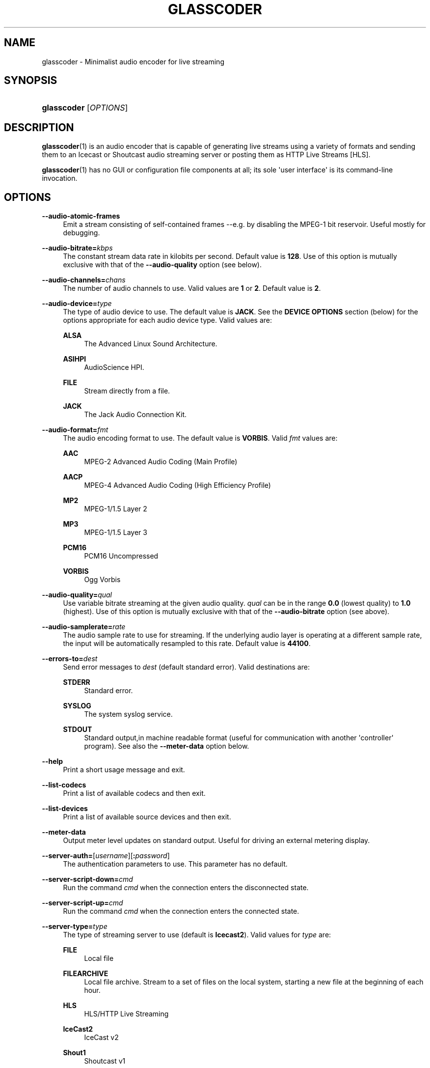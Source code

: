 '\" t
.\"     Title: glasscoder
.\"    Author: Fred Gleason <fredg@paravelsystems.com>
.\" Generator: DocBook XSL-NS Stylesheets v1.78.1 <http://docbook.sf.net/>
.\"      Date: 04/06/2016
.\"    Manual: Linux Audio Manual
.\"    Source: October 2015
.\"  Language: English
.\"
.TH "GLASSCODER" "1" "04/06/2016" "October 2015" "Linux Audio Manual"
.\" -----------------------------------------------------------------
.\" * Define some portability stuff
.\" -----------------------------------------------------------------
.\" ~~~~~~~~~~~~~~~~~~~~~~~~~~~~~~~~~~~~~~~~~~~~~~~~~~~~~~~~~~~~~~~~~
.\" http://bugs.debian.org/507673
.\" http://lists.gnu.org/archive/html/groff/2009-02/msg00013.html
.\" ~~~~~~~~~~~~~~~~~~~~~~~~~~~~~~~~~~~~~~~~~~~~~~~~~~~~~~~~~~~~~~~~~
.ie \n(.g .ds Aq \(aq
.el       .ds Aq '
.\" -----------------------------------------------------------------
.\" * set default formatting
.\" -----------------------------------------------------------------
.\" disable hyphenation
.nh
.\" disable justification (adjust text to left margin only)
.ad l
.\" -----------------------------------------------------------------
.\" * MAIN CONTENT STARTS HERE *
.\" -----------------------------------------------------------------
.SH "NAME"
glasscoder \- Minimalist audio encoder for live streaming
.SH "SYNOPSIS"
.HP \w'\fBglasscoder\fR\ 'u
\fBglasscoder\fR [\fIOPTIONS\fR]
.br

.SH "DESCRIPTION"
.PP
\fBglasscoder\fR(1)
is an audio encoder that is capable of generating live streams using a variety of formats and sending them to an Icecast or Shoutcast audio streaming server or posting them as HTTP Live Streams [HLS]\&.
.PP
\fBglasscoder\fR(1)
has no GUI or configuration file components at all; its sole \*(Aquser interface\*(Aq is its command\-line invocation\&.
.SH "OPTIONS"
.PP
\fB\-\-audio\-atomic\-frames\fR
.RS 4
Emit a stream consisting of self\-contained frames \-\-e\&.g\&. by disabling the MPEG\-1 bit reservoir\&. Useful mostly for debugging\&.
.RE
.PP
\fB\-\-audio\-bitrate=\fR\fIkbps\fR
.RS 4
The constant stream data rate in kilobits per second\&. Default value is
\fB128\fR\&. Use of this option is mutually exclusive with that of the
\fB\-\-audio\-quality\fR
option (see below)\&.
.RE
.PP
\fB\-\-audio\-channels=\fR\fIchans\fR
.RS 4
The number of audio channels to use\&. Valid values are
\fB1\fR
or
\fB2\fR\&. Default value is
\fB2\fR\&.
.RE
.PP
\fB\-\-audio\-device=\fR\fItype\fR
.RS 4
The type of audio device to use\&. The default value is
\fBJACK\fR\&. See the
\fBDEVICE OPTIONS\fR
section (below) for the options appropriate for each audio device type\&. Valid values are:
.PP
\fBALSA\fR
.RS 4
The Advanced Linux Sound Architecture\&.
.RE
.PP
\fBASIHPI\fR
.RS 4
AudioScience HPI\&.
.RE
.PP
\fBFILE\fR
.RS 4
Stream directly from a file\&.
.RE
.PP
\fBJACK\fR
.RS 4
The Jack Audio Connection Kit\&.
.RE
.RE
.PP
\fB\-\-audio\-format=\fR\fIfmt\fR
.RS 4
The audio encoding format to use\&. The default value is
\fBVORBIS\fR\&. Valid
\fIfmt\fR
values are:
.PP
\fBAAC\fR
.RS 4
MPEG\-2 Advanced Audio Coding (Main Profile)
.RE
.PP
\fBAACP\fR
.RS 4
MPEG\-4 Advanced Audio Coding (High Efficiency Profile)
.RE
.PP
\fBMP2\fR
.RS 4
MPEG\-1/1\&.5 Layer 2
.RE
.PP
\fBMP3\fR
.RS 4
MPEG\-1/1\&.5 Layer 3
.RE
.PP
\fBPCM16\fR
.RS 4
PCM16 Uncompressed
.RE
.PP
\fBVORBIS\fR
.RS 4
Ogg Vorbis
.RE
.RE
.PP
\fB\-\-audio\-quality=\fR\fIqual\fR
.RS 4
Use variable bitrate streaming at the given audio quality\&.
\fIqual\fR
can be in the range
\fB0\&.0\fR
(lowest quality) to
\fB1\&.0\fR
(highest)\&. Use of this option is mutually exclusive with that of the
\fB\-\-audio\-bitrate\fR
option (see above)\&.
.RE
.PP
\fB\-\-audio\-samplerate=\fR\fIrate\fR
.RS 4
The audio sample rate to use for streaming\&. If the underlying audio layer is operating at a different sample rate, the input will be automatically resampled to this rate\&. Default value is
\fB44100\fR\&.
.RE
.PP
\fB\-\-errors\-to=\fR\fIdest\fR
.RS 4
Send error messages to
\fIdest\fR
(default standard error)\&. Valid destinations are:
.PP
\fBSTDERR\fR
.RS 4
Standard error\&.
.RE
.PP
\fBSYSLOG\fR
.RS 4
The system syslog service\&.
.RE
.PP
\fBSTDOUT\fR
.RS 4
Standard output,in machine readable format (useful for communication with another \*(Aqcontroller\*(Aq program)\&. See also the
\fB\-\-meter\-data\fR
option below\&.
.RE
.RE
.PP
\fB\-\-help\fR
.RS 4
Print a short usage message and exit\&.
.RE
.PP
\fB\-\-list\-codecs\fR
.RS 4
Print a list of available codecs and then exit\&.
.RE
.PP
\fB\-\-list\-devices\fR
.RS 4
Print a list of available source devices and then exit\&.
.RE
.PP
\fB\-\-meter\-data\fR
.RS 4
Output meter level updates on standard output\&. Useful for driving an external metering display\&.
.RE
.PP
\fB\-\-server\-auth=\fR[\fIusername\fR][\fB:\fR\fIpassword\fR]
.RS 4
The authentication parameters to use\&. This parameter has no default\&.
.RE
.PP
\fB\-\-server\-script\-down=\fR\fIcmd\fR
.RS 4
Run the command
\fIcmd\fR
when the connection enters the
disconnected
state\&.
.RE
.PP
\fB\-\-server\-script\-up=\fR\fIcmd\fR
.RS 4
Run the command
\fIcmd\fR
when the connection enters the
connected
state\&.
.RE
.PP
\fB\-\-server\-type=\fR\fItype\fR
.RS 4
The type of streaming server to use (default is
\fBIcecast2\fR)\&. Valid values for
\fItype\fR
are:
.PP
\fBFILE\fR
.RS 4
Local file
.RE
.PP
\fBFILEARCHIVE\fR
.RS 4
Local file archive\&. Stream to a set of files on the local system, starting a new file at the beginning of each hour\&.
.RE
.PP
\fBHLS\fR
.RS 4
HLS/HTTP Live Streaming
.RE
.PP
\fBIceCast2\fR
.RS 4
IceCast v2
.RE
.PP
\fBShout1\fR
.RS 4
Shoutcast v1
.RE
.PP
\fBShout2\fR
.RS 4
Shoutcast v2
.RE
.RE
.PP
\fB\-\-server\-url=\fR\fIurl\fR
.RS 4
The URL describing the server resource to stream to\&. This parameter has no default\&.
.RE
.PP
\fB\-\-stream\-aim=\fR\fIaim\fR
.RS 4
The AOL Instant Messenger ID to associate with the stream\&. There is no default value\&. This setting is used only by Shoutcast servers\&.
.RE
.PP
\fB\-\-stream\-description=\fR\fIstring\fR
.RS 4
The string to show as the stream description\&. There is no default value\&. This setting is used only by Icecast servers\&.
.RE
.PP
\fB\-\-stream\-genre=\fR\fIstring\fR
.RS 4
The string to show as the stream genre\&. There is no default value\&. This setting is used only by Icecast and Shoutcast servers\&.
.RE
.PP
\fB\-\-stream\-icq=\fR\fIicq\fR
.RS 4
The ICQ ID to associate with the stream\&. There is no default value\&. This setting is used only by Shoutcast servers\&.
.RE
.PP
\fB\-\-stream\-irc=\fR\fIirc\fR
.RS 4
The Internet Relay Chat ID to associate with the stream\&. There is no default value\&. This setting is used only by Shoutcast servers\&.
.RE
.PP
\fB\-\-stream\-name=\fR\fIstring\fR
.RS 4
The string to show as the stream name\&. There is no default value\&. This setting is used only by Icecast and Shoutcast servers\&.
.RE
.PP
\fB\-\-stream\-timestamp\-offset=\fR\fIoffset\fR
.RS 4
The offset to add to the value of stream timestamps, in seconds\&. Default value is
\fB0\fR\&. This setting is used only for HLS streams\&.
.RE
.PP
\fB\-\-stream\-url=\fR\fIurl\fR
.RS 4
The URL to show for a page giving more information about the stream\&. There is no default value\&. This setting is used only by Icecast and Shoutcast servers, but is ignored by Shoutcast v2 servers\&.
.RE
.PP
\fB\-\-verbose\fR
.RS 4
Increase verbosity level of information printed to standard error\&. WARNING: this may cause cleartext passwords to printed!
.RE
.PP
\fB\-\-version\fR
.RS 4
Output version information and exit\&.
.RE
.SH "DEVICE OPTIONS"
.PP
\fBAdvanced Linux Sound Architecture\fR (\fB\-\-audio\-device=\fR\fBALSA\fR)
.RS 4
.PP
\fB\-\-alsa\-device=\fR\fIdev\fR
.RS 4
The name of the ALSA device to use\&. If no
\fB\-\-audio\-device\fR
option is given, then the
\fBhw:0\fR
device will be used\&.
.RE
.RE
.PP
\fBAudioScience HPI\fR (\fB\-\-audio\-device=\fR\fB=ASIHPI\fR)
.RS 4
.PP
\fB\-\-asihpi\-adapter\-index=\fR\fIindex\fR
.RS 4
The index number of the audio adapter to use\&.
.RE
.PP
\fB\-\-asihpi\-input\-index=\fR\fIindex\fR
.RS 4
The number of the input audio stream to use on the specified adapter\&.
.RE
.PP
\fB\-\-asihpi\-input\-gain=\fR\fIgain\fR
.RS 4
The gain to apply to the input audio on the specified adapter in dB\&. Valid values are
\fB\-100\fR
to
\fB+20\fR
inclusive\&. Default value is
\fB0\fR\&.
.RE
.PP
\fB\-\-asihpi\-channel_mode=\fR\fImode\fR
.RS 4
The channel mode for the input audio on the specified adapter\&. The default value is
\fBNORMAL\fR\&. Valid values are:
.PP
\fBNORMAL\fR
.RS 4
Left signal goes to left channel, right signal goes to right channel\&.
.RE
.PP
\fBSWAP\fR
.RS 4
Left signal goes to right channel, right signal goes to left channel\&.
.RE
.PP
\fBLEFT\fR
.RS 4
Left signal goes to both left and right channels\&.
.RE
.PP
\fBRIGHT\fR
.RS 4
Right signal goes to both left and right channels\&.
.RE
.RE
.PP
\fB\-\-asihpi\-input\-source=\fR\fIsrc\-node\fR
.RS 4
The input source to use on the specified adapter\&. See the
\fBHPI Source Nodes\fR
section below for the list of valid
\fIsrc\-node\fR
values\&. The default value is
\fBLINEIN\fR\&.
.RE
.PP
\fB\-\-asihpi\-input\-type=\fR\fIsrc\-node\fR
.RS 4
The input type to use on the specified adapter\&. See the
\fBHPI Source Nodes\fR
section below for the list of valid
\fIsrc\-node\fR
values\&. The default value is
\fBLINEIN\fR\&.
.RE
.PP
\fBHPI Source Nodes\fR
.RS 4
The following values can used for the
\fB\-\-asihpi\-input\-source\fR
and
\fB\-\-asihpi\-input\-type\fR
options above:
.PP
\fBNONE\fR, \fBOSTREAM\fR
.RS 4
Internal output stream
.RE
.PP
\fBLINEIN\fR
.RS 4
Generic input signal
.RE
.PP
\fBAESEBU\fR
.RS 4
AES3 digital input
.RE
.PP
\fBTUNER\fR
.RS 4
Tuner
.RE
.PP
\fBRF\fR
.RS 4
RF input
.RE
.PP
\fBCLOCK\fR
.RS 4
Clock source
.RE
.PP
\fBBITSTREAM\fR
.RS 4
Raw bitstream
.RE
.PP
\fBMIC\fR
.RS 4
Microphone
.RE
.PP
\fBCOBRANET\fR
.RS 4
CobraNet
.RE
.PP
\fBANALOG\fR
.RS 4
Analog input
.RE
.PP
\fBADAPTER\fR
.RS 4
Adapter
.RE
.PP
\fBRTP\fR, \fBINTERNAL\fR
.RS 4
Device internal
.RE
.PP
\fBAVB\fR
.RS 4
AVB input
.RE
.RE
.RE
.PP
\fBDirect File Streaming\fR (\fB\-\-audio\-device=\fR\fBFILE\fR)
.RS 4
.PP
\fB\-\-file\-name=\fR\fIname\fR
.RS 4
The name of the file to stream\&. If no
\fB\-\-file\-name\fR
option is given, then the name of the file will be read from standard input\&.
.RE
.RE
.PP
\fBThe Jack Audio Connection Kit\fR (\fB\-\-audio\-device=\fR\fBJACK\fR)
.RS 4
.PP
\fB\-\-jack\-server\-name=\fR\fIname\fR
.RS 4
The name of the JACK server instance to use\&.
.RE
.PP
\fB\-\-jack\-client\-name=\fR\fIname\fR
.RS 4
The name of the JACK client to use\&. Default is
\fBglasscoder\fR\&.
.RE
.RE
.SH "NOTES"
.PP
HTTP Live Streams [HLS] require support for the HTTP
\fBPUT\fR
and
\fBDELETE\fR
methods on the publishing web server\&. See the GlassCoder documentation directory for a sample configuration for the Apache Web Server\&.
.SH "AUTHOR"
.PP
Fred Gleason <fredg@paravelsystems\&.com>
.SH "SEE ALSO"
.PP
\fBglassgui\fR(1),
\fBjackd\fR(1)
.SH "AUTHOR"
.PP
\fBFred Gleason\fR <\&fredg@paravelsystems\&.com\&>
.RS 4
Application Author
.RE
